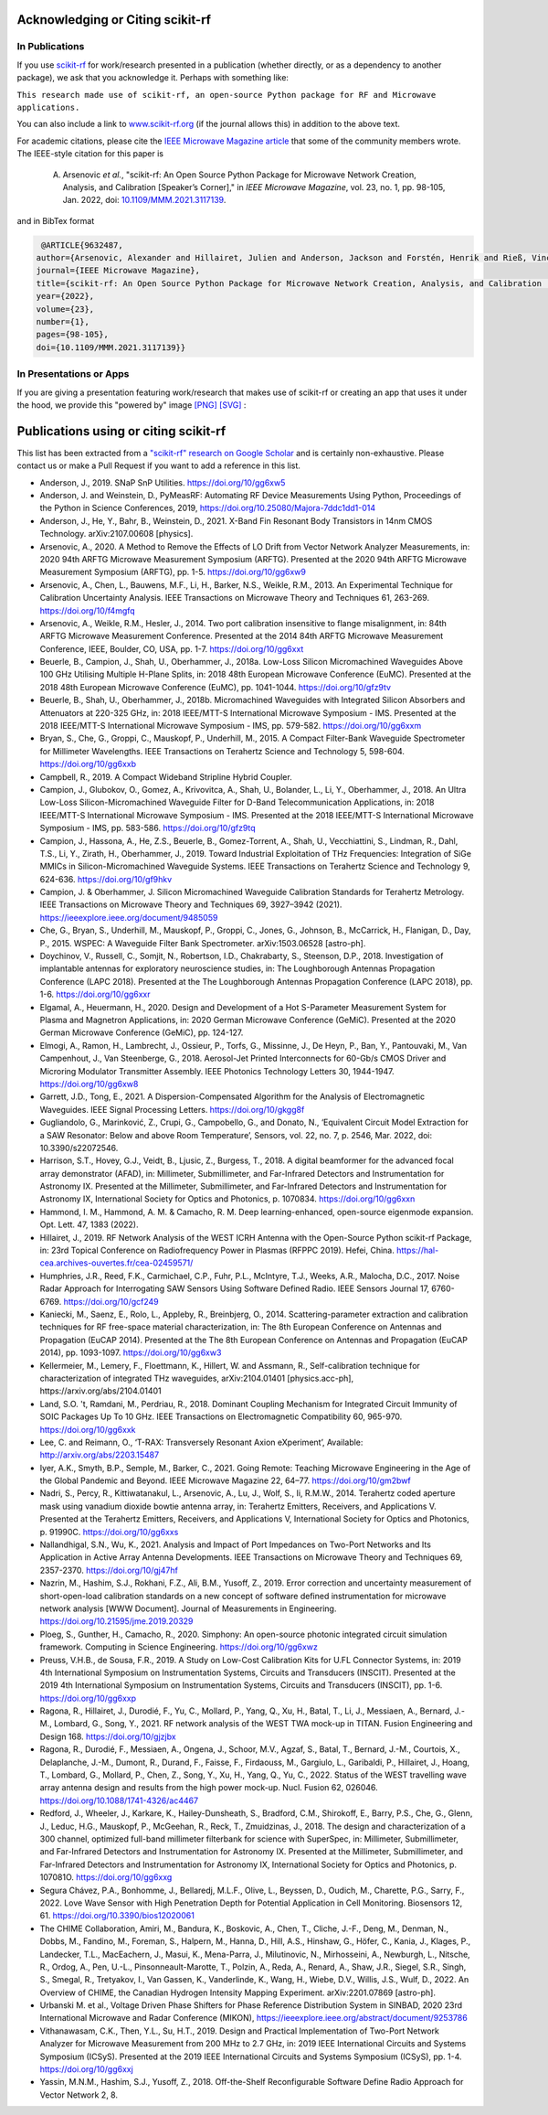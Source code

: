 .. _acknowledging:
    :github_url:


.. image:: ../_static/scikit-rf-title-flat.svg
    :target: ../_static/scikit-rf-title-flat.svg
    :height: 100
    :align: center


Acknowledging or Citing scikit-rf
==================================

In Publications
---------------

If you use `scikit-rf <http://scikit-rf.org>`_ for work/research presented in a publication (whether directly, or as a dependency to another package), we ask that you acknowledge it. Perhaps with something like:

``This research made use of scikit-rf, an open-source Python package for RF and Microwave applications.``

You can also include a link to `<www.scikit-rf.org>`_ (if the journal allows this) in addition to the above text.

For academic citations, please cite the `IEEE Microwave Magazine article <https://ieeexplore.ieee.org/document/9632487>`_ that some of the community members wrote.
The IEEE-style citation for this paper is

  A. Arsenovic *et al.*, "scikit-rf: An Open Source Python Package for Microwave Network Creation, Analysis, and Calibration [Speaker’s Corner]," in *IEEE Microwave Magazine*, vol. 23, no. 1, pp. 98-105, Jan. 2022, doi: `10.1109/MMM.2021.3117139 <https://doi.org/10.1109/MMM.2021.3117139>`_.

and in BibTex format

.. code-block:: latex

   @ARTICLE{9632487,
  author={Arsenovic, Alexander and Hillairet, Julien and Anderson, Jackson and Forstén, Henrik and Rieß, Vincent and Eller, Michael and Sauber, Noah and Weikle, Robert and Barnhart, William and Forstmayr, Franz},
  journal={IEEE Microwave Magazine},
  title={scikit-rf: An Open Source Python Package for Microwave Network Creation, Analysis, and Calibration [Speaker’s Corner]}, 
  year={2022},
  volume={23},
  number={1},
  pages={98-105},
  doi={10.1109/MMM.2021.3117139}}

In Presentations or Apps
-------------------------

If you are giving a presentation featuring work/research that makes use of scikit-rf or creating an app that uses it under the hood, we provide this "powered by" image `[PNG] <http://scikit-rf.org/_downloads/powered_by_scikit-rf.png>`_
`[SVG] <http://scikit-rf.org/_downloads/powered_by_scikit-rf.svg>`_ : 

.. image:: http://scikit-rf.org/_downloads/powered_by_scikit-rf.png
    :width: 400px
    :align: center
    :alt: powered by scikit-rf


Publications using or citing scikit-rf
======================================

This list has been extracted from a `"scikit-rf" research on Google Scholar <https://scholar.google.com/scholar?hl=en&q=scikit-rf>`_ and is certainly non-exhaustive. Please contact us or make a Pull Request if you want to add a reference in this list.

* Anderson, J., 2019. SNaP SnP Utilities. https://doi.org/10/gg6xw5
* Anderson, J. and Weinstein, D., PyMeasRF: Automating RF Device Measurements Using Python, Proceedings of the Python in Science Conferences, 2019, https://doi.org/10.25080/Majora-7ddc1dd1-014
* Anderson, J., He, Y., Bahr, B., Weinstein, D., 2021. X-Band Fin Resonant Body Transistors in 14nm CMOS Technology. arXiv:2107.00608 [physics].
* Arsenovic, A., 2020. A Method to Remove the Effects of LO Drift from Vector Network Analyzer Measurements, in: 2020 94th ARFTG Microwave Measurement Symposium (ARFTG). Presented at the 2020 94th ARFTG Microwave Measurement Symposium (ARFTG), pp. 1-5. https://doi.org/10/gg6xw9
* Arsenovic, A., Chen, L., Bauwens, M.F., Li, H., Barker, N.S., Weikle, R.M., 2013. An Experimental Technique for Calibration Uncertainty Analysis. IEEE Transactions on Microwave Theory and Techniques 61, 263-269. https://doi.org/10/f4mgfq
* Arsenovic, A., Weikle, R.M., Hesler, J., 2014. Two port calibration insensitive to flange misalignment, in: 84th ARFTG Microwave Measurement Conference. Presented at the 2014 84th ARFTG Microwave Measurement Conference, IEEE, Boulder, CO, USA, pp. 1-7. https://doi.org/10/gg6xxt
* Beuerle, B., Campion, J., Shah, U., Oberhammer, J., 2018a. Low-Loss Silicon Micromachined Waveguides Above 100 GHz Utilising Multiple H-Plane Splits, in: 2018 48th European Microwave Conference (EuMC). Presented at the 2018 48th European Microwave Conference (EuMC), pp. 1041-1044. https://doi.org/10/gfz9tv
* Beuerle, B., Shah, U., Oberhammer, J., 2018b. Micromachined Waveguides with Integrated Silicon Absorbers and Attenuators at 220-325 GHz, in: 2018 IEEE/MTT-S International Microwave Symposium - IMS. Presented at the 2018 IEEE/MTT-S International Microwave Symposium - IMS, pp. 579-582. https://doi.org/10/gg6xxm
* Bryan, S., Che, G., Groppi, C., Mauskopf, P., Underhill, M., 2015. A Compact Filter-Bank Waveguide Spectrometer for Millimeter Wavelengths. IEEE Transactions on Terahertz Science and Technology 5, 598-604. https://doi.org/10/gg6xxb
* Campbell, R., 2019. A Compact Wideband Stripline Hybrid Coupler.
* Campion, J., Glubokov, O., Gomez, A., Krivovitca, A., Shah, U., Bolander, L., Li, Y., Oberhammer, J., 2018. An Ultra Low-Loss Silicon-Micromachined Waveguide Filter for D-Band Telecommunication Applications, in: 2018 IEEE/MTT-S International Microwave Symposium - IMS. Presented at the 2018 IEEE/MTT-S International Microwave Symposium - IMS, pp. 583-586. https://doi.org/10/gfz9tq
* Campion, J., Hassona, A., He, Z.S., Beuerle, B., Gomez-Torrent, A., Shah, U., Vecchiattini, S., Lindman, R., Dahl, T.S., Li, Y., Zirath, H., Oberhammer, J., 2019. Toward Industrial Exploitation of THz Frequencies: Integration of SiGe MMICs in Silicon-Micromachined Waveguide Systems. IEEE Transactions on Terahertz Science and Technology 9, 624-636. https://doi.org/10/gf9hkv
* Campion, J. & Oberhammer, J. Silicon Micromachined Waveguide Calibration Standards for Terahertz Metrology. IEEE Transactions on Microwave Theory and Techniques 69, 3927–3942 (2021). https://ieeexplore.ieee.org/document/9485059
* Che, G., Bryan, S., Underhill, M., Mauskopf, P., Groppi, C., Jones, G., Johnson, B., McCarrick, H., Flanigan, D., Day, P., 2015. WSPEC: A Waveguide Filter Bank Spectrometer. arXiv:1503.06528 [astro-ph].
* Doychinov, V., Russell, C., Somjit, N., Robertson, I.D., Chakrabarty, S., Steenson, D.P., 2018. Investigation of implantable antennas for exploratory neuroscience studies, in: The Loughborough Antennas Propagation Conference (LAPC 2018). Presented at the The Loughborough Antennas Propagation Conference (LAPC 2018), pp. 1-6. https://doi.org/10/gg6xxr
* Elgamal, A., Heuermann, H., 2020. Design and Development of a Hot S-Parameter Measurement System for Plasma and Magnetron Applications, in: 2020 German Microwave Conference (GeMiC). Presented at the 2020 German Microwave Conference (GeMiC), pp. 124-127.
* Elmogi, A., Ramon, H., Lambrecht, J., Ossieur, P., Torfs, G., Missinne, J., De Heyn, P., Ban, Y., Pantouvaki, M., Van Campenhout, J., Van Steenberge, G., 2018. Aerosol-Jet Printed Interconnects for 60-Gb/s CMOS Driver and Microring Modulator Transmitter Assembly. IEEE Photonics Technology Letters 30, 1944-1947. https://doi.org/10/gg6xw8
* Garrett, J.D., Tong, E., 2021. A Dispersion-Compensated Algorithm for the Analysis of Electromagnetic Waveguides. IEEE Signal Processing Letters. https://doi.org/10/gkgg8f
* Gugliandolo, G., Marinković, Z., Crupi, G., Campobello, G., and Donato, N., ‘Equivalent Circuit Model Extraction for a SAW Resonator: Below and above Room Temperature’, Sensors, vol. 22, no. 7, p. 2546, Mar. 2022, doi: 10.3390/s22072546.
* Harrison, S.T., Hovey, G.J., Veidt, B., Ljusic, Z., Burgess, T., 2018. A digital beamformer for the advanced focal array demonstrator (AFAD), in: Millimeter, Submillimeter, and Far-Infrared Detectors and Instrumentation for Astronomy IX. Presented at the Millimeter, Submillimeter, and Far-Infrared Detectors and Instrumentation for Astronomy IX, International Society for Optics and Photonics, p. 1070834. https://doi.org/10/gg6xxn
* Hammond, I. M., Hammond, A. M. & Camacho, R. M. Deep learning-enhanced, open-source eigenmode expansion. Opt. Lett. 47, 1383 (2022).
* Hillairet, J., 2019. RF Network Analysis of the WEST ICRH Antenna with the Open-Source Python scikit-rf Package, in: 23rd Topical Conference on Radiofrequency Power in Plasmas (RFPPC 2019). Hefei, China. https://hal-cea.archives-ouvertes.fr/cea-02459571/
* Humphries, J.R., Reed, F.K., Carmichael, C.P., Fuhr, P.L., McIntyre, T.J., Weeks, A.R., Malocha, D.C., 2017. Noise Radar Approach for Interrogating SAW Sensors Using Software Defined Radio. IEEE Sensors Journal 17, 6760-6769. https://doi.org/10/gcf249
* Kaniecki, M., Saenz, E., Rolo, L., Appleby, R., Breinbjerg, O., 2014. Scattering-parameter extraction and calibration techniques for RF free-space material characterization, in: The 8th European Conference on Antennas and Propagation (EuCAP 2014). Presented at the The 8th European Conference on Antennas and Propagation (EuCAP 2014), pp. 1093-1097. https://doi.org/10/gg6xw3
* Kellermeier, M., Lemery, F., Floettmann, K., Hillert, W. and Assmann, R., Self-calibration technique for characterization of integrated THz waveguides, arXiv:2104.01401 [physics.acc-ph], https://arxiv.org/abs/2104.01401
* Land, S.O. 't, Ramdani, M., Perdriau, R., 2018. Dominant Coupling Mechanism for Integrated Circuit Immunity of SOIC Packages Up To 10 GHz. IEEE Transactions on Electromagnetic Compatibility 60, 965-970. https://doi.org/10/gg6xxk
* Lee, C. and Reimann, O., ‘T-RAX: Transversely Resonant Axion eXperiment’, Available: http://arxiv.org/abs/2203.15487
* Iyer, A.K., Smyth, B.P., Semple, M., Barker, C., 2021. Going Remote: Teaching Microwave Engineering in the Age of the Global Pandemic and Beyond. IEEE Microwave Magazine 22, 64–77. https://doi.org/10/gm2bwf
* Nadri, S., Percy, R., Kittiwatanakul, L., Arsenovic, A., Lu, J., Wolf, S., Ii, R.M.W., 2014. Terahertz coded aperture mask using vanadium dioxide bowtie antenna array, in: Terahertz Emitters, Receivers, and Applications V. Presented at the Terahertz Emitters, Receivers, and Applications V, International Society for Optics and Photonics, p. 91990C. https://doi.org/10/gg6xxs
* Nallandhigal, S.N., Wu, K., 2021. Analysis and Impact of Port Impedances on Two-Port Networks and Its Application in Active Array Antenna Developments. IEEE Transactions on Microwave Theory and Techniques 69, 2357-2370. https://doi.org/10/gj47hf
* Nazrin, M., Hashim, S.J., Rokhani, F.Z., Ali, B.M., Yusoff, Z., 2019. Error correction and uncertainty measurement of short-open-load calibration standards on a new concept of software defined instrumentation for microwave network analysis [WWW Document]. Journal of Measurements in Engineering. https://doi.org/10.21595/jme.2019.20329
* Ploeg, S., Gunther, H., Camacho, R., 2020. Simphony: An open-source photonic integrated circuit simulation framework. Computing in Science Engineering. https://doi.org/10/gg6xwz
* Preuss, V.H.B., de Sousa, F.R., 2019. A Study on Low-Cost Calibration Kits for U.FL Connector Systems, in: 2019 4th International Symposium on Instrumentation Systems, Circuits and Transducers (INSCIT). Presented at the 2019 4th International Symposium on Instrumentation Systems, Circuits and Transducers (INSCIT), pp. 1-6. https://doi.org/10/gg6xxp
* Ragona, R., Hillairet, J., Durodié, F., Yu, C., Mollard, P., Yang, Q., Xu, H., Batal, T., Li, J., Messiaen, A., Bernard, J.-M., Lombard, G., Song, Y., 2021. RF network analysis of the WEST TWA mock-up in TITAN. Fusion Engineering and Design 168. https://doi.org/10/gjzjbx
* Ragona, R., Durodié, F., Messiaen, A., Ongena, J., Schoor, M.V., Agzaf, S., Batal, T., Bernard, J.-M., Courtois, X., Delaplanche, J.-M., Dumont, R., Durand, F., Faisse, F., Firdaouss, M., Gargiulo, L., Garibaldi, P., Hillairet, J., Hoang, T., Lombard, G., Mollard, P., Chen, Z., Song, Y., Xu, H., Yang, Q., Yu, C., 2022. Status of the WEST travelling wave array antenna design and results from the high power mock-up. Nucl. Fusion 62, 026046. https://doi.org/10.1088/1741-4326/ac4467
* Redford, J., Wheeler, J., Karkare, K., Hailey-Dunsheath, S., Bradford, C.M., Shirokoff, E., Barry, P.S., Che, G., Glenn, J., Leduc, H.G., Mauskopf, P., McGeehan, R., Reck, T., Zmuidzinas, J., 2018. The design and characterization of a 300 channel, optimized full-band millimeter filterbank for science with SuperSpec, in: Millimeter, Submillimeter, and Far-Infrared Detectors and Instrumentation for Astronomy IX. Presented at the Millimeter, Submillimeter, and Far-Infrared Detectors and Instrumentation for Astronomy IX, International Society for Optics and Photonics, p. 107081O. https://doi.org/10/gg6xxg
* Segura Chávez, P.A., Bonhomme, J., Bellaredj, M.L.F., Olive, L., Beyssen, D., Oudich, M., Charette, P.G., Sarry, F., 2022. Love Wave Sensor with High Penetration Depth for Potential Application in Cell Monitoring. Biosensors 12, 61. https://doi.org/10.3390/bios12020061
* The CHIME Collaboration, Amiri, M., Bandura, K., Boskovic, A., Chen, T., Cliche, J.-F., Deng, M., Denman, N., Dobbs, M., Fandino, M., Foreman, S., Halpern, M., Hanna, D., Hill, A.S., Hinshaw, G., Höfer, C., Kania, J., Klages, P., Landecker, T.L., MacEachern, J., Masui, K., Mena-Parra, J., Milutinovic, N., Mirhosseini, A., Newburgh, L., Nitsche, R., Ordog, A., Pen, U.-L., Pinsonneault-Marotte, T., Polzin, A., Reda, A., Renard, A., Shaw, J.R., Siegel, S.R., Singh, S., Smegal, R., Tretyakov, I., Van Gassen, K., Vanderlinde, K., Wang, H., Wiebe, D.V., Willis, J.S., Wulf, D., 2022. An Overview of CHIME, the Canadian Hydrogen Intensity Mapping Experiment. arXiv:2201.07869 [astro-ph].
* Urbanski M. et al., Voltage Driven Phase Shifters for Phase Reference Distribution System in SINBAD, 2020 23rd International Microwave and Radar Conference (MIKON), https://ieeexplore.ieee.org/abstract/document/9253786
* Vithanawasam, C.K., Then, Y.L., Su, H.T., 2019. Design and Practical Implementation of Two-Port Network Analyzer for Microwave Measurement from 200 MHz to 2.7 GHz, in: 2019 IEEE International Circuits and Systems Symposium (ICSyS). Presented at the 2019 IEEE International Circuits and Systems Symposium (ICSyS), pp. 1-4. https://doi.org/10/gg6xxj
* Yassin, M.N.M., Hashim, S.J., Yusoff, Z., 2018. Off-the-Shelf Reconfigurable Software Define Radio Approach for Vector Network 2, 8.
